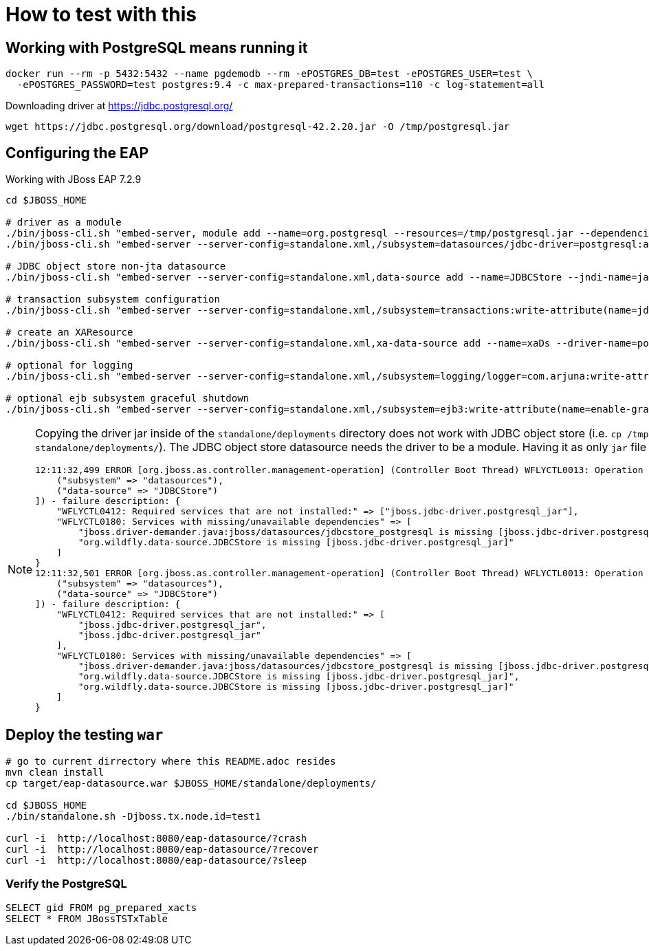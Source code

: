 = How to test with this

== Working with PostgreSQL means running it

[source,bash]
----
docker run --rm -p 5432:5432 --name pgdemodb --rm -ePOSTGRES_DB=test -ePOSTGRES_USER=test \
  -ePOSTGRES_PASSWORD=test postgres:9.4 -c max-prepared-transactions=110 -c log-statement=all
----

Downloading driver at https://jdbc.postgresql.org/

[source,bash]
----
wget https://jdbc.postgresql.org/download/postgresql-42.2.20.jar -O /tmp/postgresql.jar
----

== Configuring the EAP

Working with JBoss EAP 7.2.9

[source,bash]
----
cd $JBOSS_HOME

# driver as a module
./bin/jboss-cli.sh "embed-server, module add --name=org.postgresql --resources=/tmp/postgresql.jar --dependencies=javax.api\,javax.transaction.api"
./bin/jboss-cli.sh "embed-server --server-config=standalone.xml,/subsystem=datasources/jdbc-driver=postgresql:add(driver-name=postgresql,driver-module-name=org.postgresql,driver-xa-datasource-class-name=org.postgresql.xa.PGXADataSource)"

# JDBC object store non-jta datasource
./bin/jboss-cli.sh "embed-server --server-config=standalone.xml,data-source add --name=JDBCStore --jndi-name=java:jboss/datasources/jdbcstore_postgresql --jta=false --connection-url=jdbc:postgresql://localhost:5432/test --user-name=test --password=test --driver-name=postgresql"

# transaction subsystem configuration
./bin/jboss-cli.sh "embed-server --server-config=standalone.xml,/subsystem=transactions:write-attribute(name=jdbc-store-datasource, value=java:jboss/datasources/jdbcstore_postgresql), /subsystem=transactions:write-attribute(name=use-jdbc-store,value=true)"

# create an XAResource
./bin/jboss-cli.sh "embed-server --server-config=standalone.xml,xa-data-source add --name=xaDs --driver-name=postgresql --jndi-name=java:jboss/datasources/xaDs --user-name=test --password=test --xa-datasource-properties=ServerName=localhost,/subsystem=datasources/xa-data-source=xaDs/xa-datasource-properties=PortNumber:add(value=5432),/subsystem=datasources/xa-data-source=xaDs/xa-datasource-properties=DatabaseName:add(value=test)"

# optional for logging
./bin/jboss-cli.sh "embed-server --server-config=standalone.xml,/subsystem=logging/logger=com.arjuna:write-attribute(name=level, value=TRACE)"

# optional ejb subsystem graceful shutdown
./bin/jboss-cli.sh "embed-server --server-config=standalone.xml,/subsystem=ejb3:write-attribute(name=enable-graceful-txn-shutdown, value=true)"
----

[NOTE]
====
Copying the driver jar inside of the `standalone/deployments` directory does not work
with JDBC object store (i.e. `cp /tmp/postgresql.jar standalone/deployments/`). The JDBC
object store datasource needs the driver to be a module.
Having it as only `jar` file emits startup errors.

----
12:11:32,499 ERROR [org.jboss.as.controller.management-operation] (Controller Boot Thread) WFLYCTL0013: Operation ("add") failed - address: ([
    ("subsystem" => "datasources"),
    ("data-source" => "JDBCStore")
]) - failure description: {
    "WFLYCTL0412: Required services that are not installed:" => ["jboss.jdbc-driver.postgresql_jar"],
    "WFLYCTL0180: Services with missing/unavailable dependencies" => [
        "jboss.driver-demander.java:jboss/datasources/jdbcstore_postgresql is missing [jboss.jdbc-driver.postgresql_jar]",
        "org.wildfly.data-source.JDBCStore is missing [jboss.jdbc-driver.postgresql_jar]"
    ]
}
12:11:32,501 ERROR [org.jboss.as.controller.management-operation] (Controller Boot Thread) WFLYCTL0013: Operation ("add") failed - address: ([
    ("subsystem" => "datasources"),
    ("data-source" => "JDBCStore")
]) - failure description: {
    "WFLYCTL0412: Required services that are not installed:" => [
        "jboss.jdbc-driver.postgresql_jar",
        "jboss.jdbc-driver.postgresql_jar"
    ],
    "WFLYCTL0180: Services with missing/unavailable dependencies" => [
        "jboss.driver-demander.java:jboss/datasources/jdbcstore_postgresql is missing [jboss.jdbc-driver.postgresql_jar]",
        "org.wildfly.data-source.JDBCStore is missing [jboss.jdbc-driver.postgresql_jar]",
        "org.wildfly.data-source.JDBCStore is missing [jboss.jdbc-driver.postgresql_jar]"
    ]
}
----
====

== Deploy the testing `war`

[source,bash]
----
# go to current dirrectory where this README.adoc resides
mvn clean install
cp target/eap-datasource.war $JBOSS_HOME/standalone/deployments/

cd $JBOSS_HOME
./bin/standalone.sh -Djboss.tx.node.id=test1

curl -i  http://localhost:8080/eap-datasource/?crash
curl -i  http://localhost:8080/eap-datasource/?recover
curl -i  http://localhost:8080/eap-datasource/?sleep
----

=== Verify the PostgreSQL

[source,bash]
----
SELECT gid FROM pg_prepared_xacts
SELECT * FROM JBossTSTxTable
----